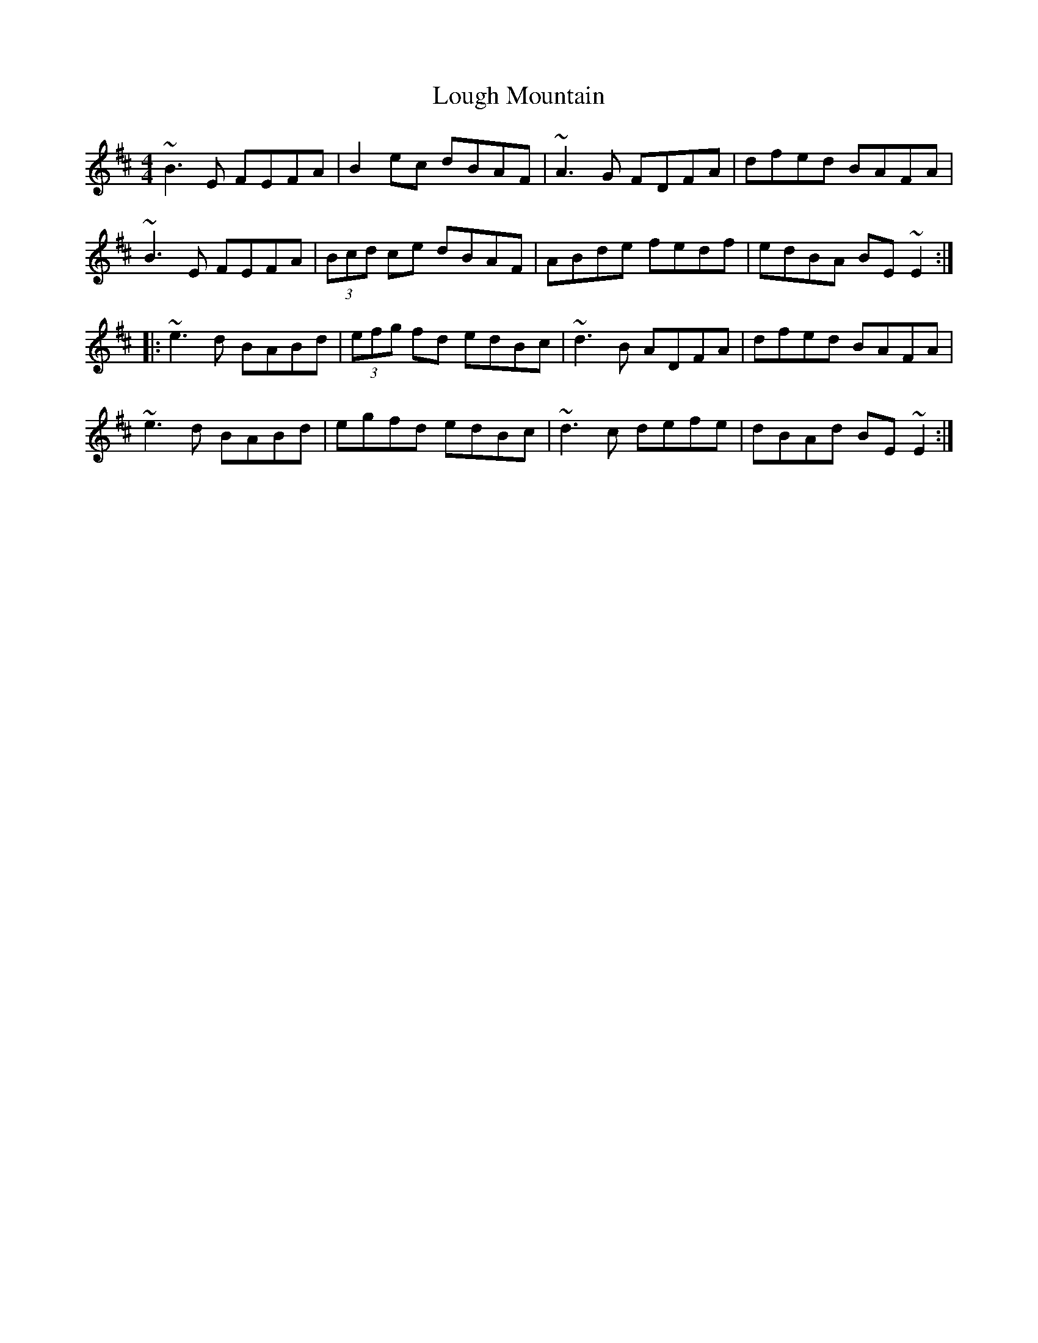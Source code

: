 X: 24322
T: Lough Mountain
R: reel
M: 4/4
K: Edorian
~B3E FEFA|B2ec dBAF|~A3G FDFA|dfed BAFA|
~B3E FEFA|(3Bcd ce dBAF|ABde fedf|edBA BE~E2:|
|:~e3d BABd|(3efg fd edBc|~d3B ADFA|dfed BAFA|
~e3d BABd|egfd edBc|~d3c defe|dBAd BE~E2:|

